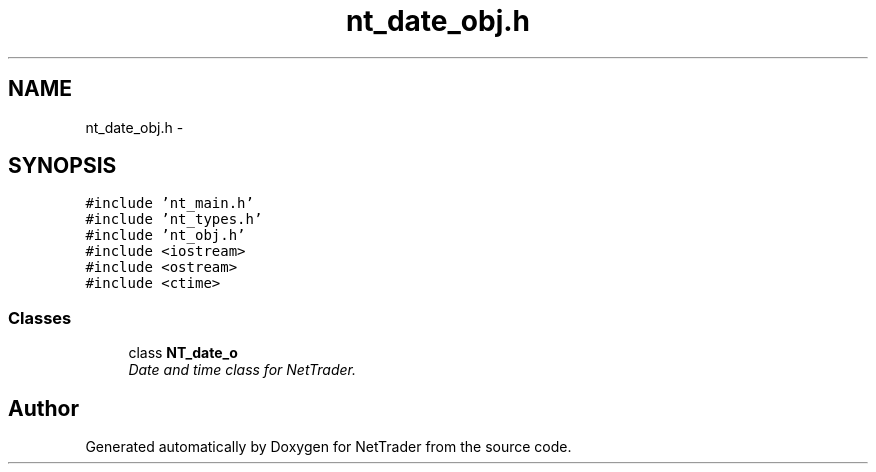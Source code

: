.TH "nt_date_obj.h" 3 "Wed Nov 17 2010" "Version 0.5" "NetTrader" \" -*- nroff -*-
.ad l
.nh
.SH NAME
nt_date_obj.h \- 
.SH SYNOPSIS
.br
.PP
\fC#include 'nt_main.h'\fP
.br
\fC#include 'nt_types.h'\fP
.br
\fC#include 'nt_obj.h'\fP
.br
\fC#include <iostream>\fP
.br
\fC#include <ostream>\fP
.br
\fC#include <ctime>\fP
.br

.SS "Classes"

.in +1c
.ti -1c
.RI "class \fBNT_date_o\fP"
.br
.RI "\fIDate and time class for NetTrader. \fP"
.in -1c
.SH "Author"
.PP 
Generated automatically by Doxygen for NetTrader from the source code.
